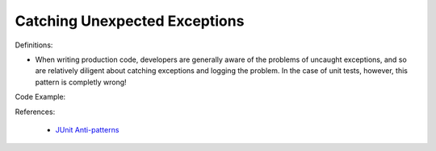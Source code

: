 Catching Unexpected Exceptions
^^^^^
Definitions:

* When writing production code, developers are generally aware of the problems of uncaught exceptions, and so are relatively diligent about catching exceptions and logging the problem. In the case of unit tests, however, this pattern is completly wrong!


Code Example:

References:

 * `JUnit Anti-patterns <https://exubero.com/junit/anti-patterns/>`_

